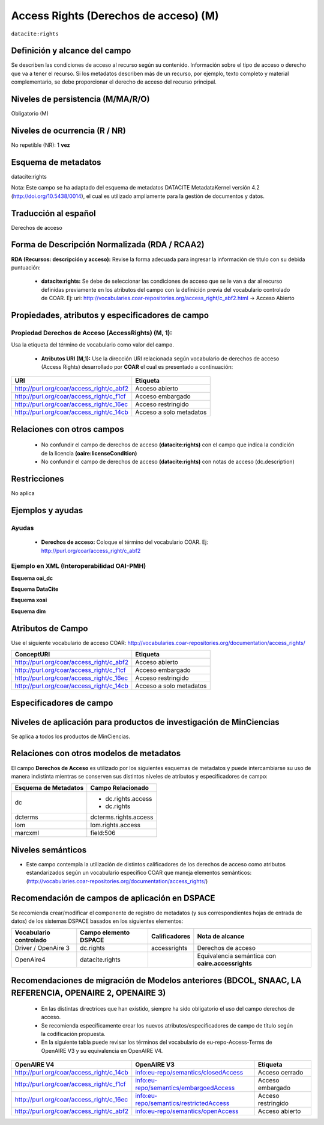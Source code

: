 .. _dci:accessrights:

Access Rights (Derechos de acceso) (M)
======================================

``datacite:rights``

Definición y alcance del campo
------------------------------
Se describen las condiciones de acceso al recurso según su contenido. Información sobre el tipo de acceso o derecho que va a tener el recurso. Si los metadatos describen más de un recurso, por ejemplo, texto completo y material complementario, se debe proporcionar el derecho de acceso del recurso principal.

Niveles de persistencia (M/MA/R/O)
------------------------------------
Obligatorio (M)

Niveles de ocurrencia (R / NR)
-------------------------------
No repetible (NR): 1 **vez**

Esquema de metadatos
------------------------------
datacite:rights

Nota: Este campo se ha adaptado del esquema de metadatos DATACITE MetadataKernel versión 4.2 (http://doi.org/10.5438/0014), el cual es utilizado ampliamente para la gestión de documentos y datos.

Traducción al español
---------------------
Derechos de acceso

Forma de Descripción Normalizada (RDA / RCAA2)
----------------------------------------------
**RDA (Recursos: descripción y acceso):** Revise la forma adecuada para ingresar la información de título con su debida puntuación:

	- **datacite:rights:** Se debe de seleccionar las condiciones de acceso que se le van a dar al recurso definidas previamente en los atributos del campo con la definición previa del vocabulario controlado de COAR. Ej: uri: http://vocabularies.coar-repositories.org/access_right/c_abf2.html → Acceso Abierto

Propiedades, atributos y especificadores de campo
-------------------------------------------------

Propiedad Derechos de Acceso (AccessRights) (M, 1):
+++++++++++++++++++++++++++++++++++++++++++++++++++

Usa la etiqueta del término de vocabulario como valor del campo.

	- **Atributos URI (M,1):** Use la dirección URI relacionada según vocabulario de derechos de acceso (Access Rights) desarrollado por **COAR** el cual es presentado a continuación:

+------------------------------------------+-------------------------+
| URI                                      | Etiqueta                |
+==========================================+=========================+
| http://purl.org/coar/access_right/c_abf2 | Acceso abierto          |
+------------------------------------------+-------------------------+
| http://purl.org/coar/access_right/c_f1cf | Acceso embargado        |
+------------------------------------------+-------------------------+
| http://purl.org/coar/access_right/c_16ec | Acceso restringido      |
+------------------------------------------+-------------------------+
| http://purl.org/coar/access_right/c_14cb | Acceso a solo metadatos |
+------------------------------------------+-------------------------+

Relaciones con otros campos
---------------------------

	- No confundir el campo de derechos de acceso **(datacite:rights)** con el campo que indica la condición de la licencia **(oaire:licenseCondition)**
	- No confundir el campo de derechos de acceso **(datacite:rights)** con notas de acceso (dc.description)

Restricciones
-------------
No aplica 


Ejemplos y ayudas
-----------------

Ayudas
++++++

	- **Derechos de acceso:** Coloque el término del vocabulario COAR. Ej: http://purl.org/coar/access_right/c_abf2

Ejemplo en XML  (Interoperabilidad OAI-PMH) 
+++++++++++++++++++++++++++++++++++++++++++

**Esquema oai_dc**

.. code-block:: xml
   :linenos:

   <dc:rights>http://purl.org/coar/access_right/c_16ec</dc:rights>
   <dc:rights>info:eu-repo/semantics/closedAccess</dc:rights>

**Esquema DataCite**

.. code-block:: xml
   :linenos:

   <datacite:rights rightsURI="http://purl.org/coar/access_right/c_abf2">open access</datacite:rights>

**Esquema xoai**

.. code-block:: xml
   :linenos:
   <element name="dc">   
	<element name="rights">
     <element name="accessrights">
          <element name="spa">
             <field name="value">info:eu-repo/semantics/embargoedAccess</field>
         </element>
     </element>
	</element>
   </element>   
   <element name="oaire">
     <element name="accessrights">
          <element name="spa">
             <field name="value">http://purl.org/coar/access_right/c_f1cf</field>
         </element>
     </element>
   </element>   

**Esquema dim**

.. code-block:: xml
   :linenos:

    <dim:field mdschema="dc" element="rights" qualifier="accessrights" lang="spa">http://purl.org/coar/access_right/c_f1cf</dim:field>

Atributos de Campo
------------------
Use el siguiente vocabulario de acceso COAR: http://vocabularies.coar-repositories.org/documentation/access_rights/

+-----------------------------------------------+-------------------------+
| ConceptURI                                    | Etiqueta                |
+===============================================+=========================+
| http://purl.org/coar/access_right/c_abf2      | Acceso abierto          |
+-----------------------------------------------+-------------------------+
| http://purl.org/coar/access_right/c_f1cf      | Acceso embargado        |
+-----------------------------------------------+-------------------------+
| http://purl.org/coar/access_right/c_16ec      | Acceso restringido      |
+-----------------------------------------------+-------------------------+
| http://purl.org/coar/access_right/c_14cb      | Acceso a solo metadatos |
+-----------------------------------------------+-------------------------+

Especificadores de campo
------------------------

Niveles de aplicación para productos de investigación de MinCiencias
--------------------------------------------------------------------
Se aplica a todos los productos de MinCiencias. 

Relaciones con otros modelos de metadatos
-----------------------------------------
El campo **Derechos de Acceso** es utilizado por los siguientes esquemas de metadatos y puede intercambiarse su uso de manera indistinta mientras se conserven sus distintos niveles de atributos y especificadores de campo:

======================  =======================
Esquema de Metadatos    Campo Relacionado      
======================  =======================
dc                      * dc.rights.access
                        * dc.rights       
dcterms                 dcterms.rights.access  
lom                     lom.rights.access      
marcxml                 field:506              
======================  =======================


Niveles semánticos
------------------

- Este campo contempla la utilización de distintos calificadores de los derechos de acceso como atributos estandarizados según un vocabulario específico COAR que maneja elementos semánticos: (http://vocabularies.coar-repositories.org/documentation/access_rights/)

Recomendación de campos de aplicación en DSPACE
-----------------------------------------------
Se recomienda crear/modificar el componente de registro de metadatos (y sus correspondientes hojas de entrada de datos) de los sistemas DSPACE basados en los siguientes elementos:

+------------------------+-----------------------+---------------+----------------------------+
| Vocabulario controlado | Campo elemento DSPACE | Calificadores | Nota de alcance            |
+========================+=======================+===============+============================+
| Driver / OpenAire 3    | dc.rights             | accessrights  | Derechos de acceso         |
+------------------------+-----------------------+---------------+----------------------------+
| OpenAire4              | datacite.rights       |               | Equivalencia semántica con |
|                        |                       |               | **oaire.accessrights**     |
+------------------------+-----------------------+---------------+----------------------------+

Recomendaciones de migración de Modelos anteriores (BDCOL, SNAAC, LA REFERENCIA, OPENAIRE 2, OPENAIRE 3)
--------------------------------------------------------------------------------------------------------

	- En las distintas directrices que han existido, siempre ha sido obligatorio el uso del campo derechos de acceso.
	- Se recomienda específicamente crear los nuevos atributos/especificadores de campo de título según la codificación propuesta.
	- En la siguiente tabla puede revisar los términos del vocabulario de eu-repo-Access-Terms de OpenAIRE V3 y su equivalencia en OpenAIRE V4. 

+------------------------------------------+-----------------------------------------+--------------------+
| OpenAIRE V4                              | OpenAIRE V3                             | Etiqueta           |
+==========================================+=========================================+====================+
| http://purl.org/coar/access_right/c_14cb | info:eu-repo/semantics/closedAccess     | Acceso cerrado     |
+------------------------------------------+-----------------------------------------+--------------------+
| http://purl.org/coar/access_right/c_f1cf | info:eu-repo/semantics/embargoedAccess  | Acceso embargado   |
+------------------------------------------+-----------------------------------------+--------------------+
| http://purl.org/coar/access_right/c_16ec | info:eu-repo/semantics/restrictedAccess | Acceso restringido |
+------------------------------------------+-----------------------------------------+--------------------+
| http://purl.org/coar/access_right/c_abf2 | info:eu-repo/semantics/openAccess       | Acceso abierto     |
+------------------------------------------+-----------------------------------------+--------------------+
